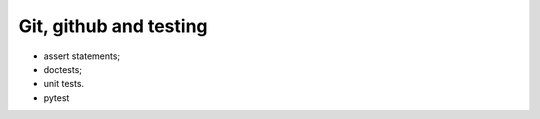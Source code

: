 #######################
Git, github and testing
#######################

* assert statements;
* doctests;
* unit tests.
* pytest
